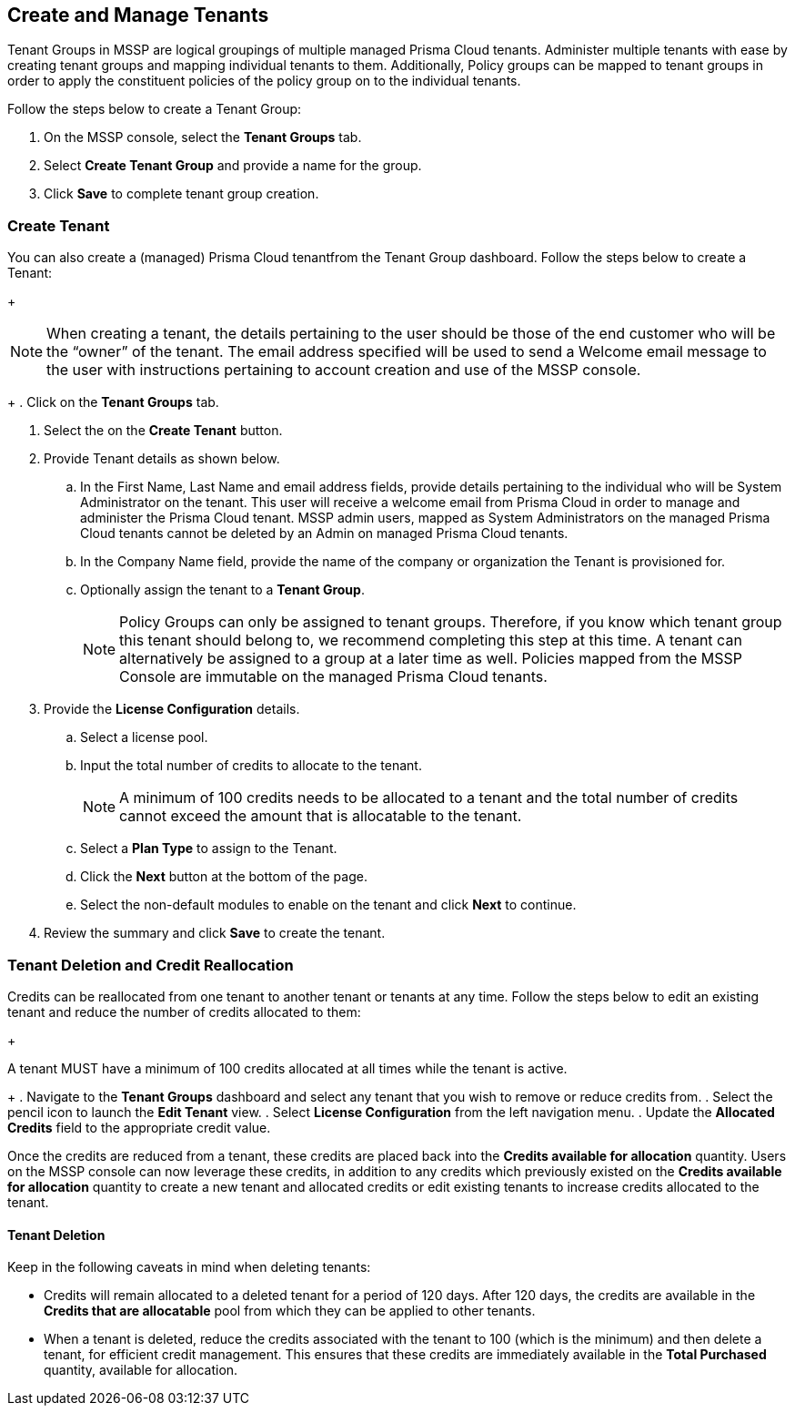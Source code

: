 == Create and Manage Tenants
 

Tenant Groups in MSSP are logical groupings of multiple managed Prisma Cloud tenants. Administer multiple tenants with ease by creating tenant groups and mapping individual tenants to them. Additionally, Policy groups can be mapped to tenant groups in order to apply the constituent policies of the policy group on to the individual tenants. 

Follow the steps below to create a Tenant Group:

. On the MSSP console, select the *Tenant Groups* tab. 

. Select *Create Tenant Group* and provide a name for the group. 

. Click *Save* to complete tenant group creation. 

=== Create Tenant 

You can also create a (managed) Prisma Cloud tenantfrom the Tenant Group dashboard. Follow the steps below to create a Tenant:
+
[NOTE]
====
When creating a tenant, the details pertaining to the user should be those of the end customer who will be the “owner” of the tenant. The email address specified will be used to send a Welcome email message to the user with instructions pertaining to account creation and use of the MSSP console. 
====
+
. Click on the *Tenant Groups* tab. 

. Select the on the *Create Tenant* button. 

. Provide Tenant details as shown below.

.. In the First Name, Last Name and email address fields, provide details pertaining to the individual who will be System Administrator on the tenant.  This user will receive a welcome email from Prisma Cloud in order to manage and administer the Prisma Cloud tenant. MSSP admin users, mapped as System Administrators on the managed Prisma Cloud tenants cannot be deleted by an Admin on managed Prisma Cloud tenants. 

.. In the Company Name field, provide the name of the company or organization the Tenant is provisioned for. 

.. Optionally assign the tenant to a *Tenant Group*. 
+
[NOTE]
====
Policy Groups can only be assigned to tenant groups. Therefore, if you know which tenant group this tenant should belong to, we recommend completing this step at this time. A tenant can alternatively be assigned to a group at a later time as well. Policies mapped from the MSSP Console are immutable on the managed Prisma Cloud tenants. 
====

. Provide the *License Configuration* details. 

.. Select a license pool. 

.. Input the total number of credits to allocate to the tenant. 
+
[NOTE]
====
A minimum of 100 credits needs to be allocated to a tenant and the total number of credits cannot exceed the amount that is allocatable to the tenant. 
====

.. Select a *Plan Type* to assign to the Tenant. 

.. Click the *Next* button at the bottom of the page. 

.. Select the non-default modules to enable on the tenant and click *Next* to continue. 

. Review the summary and click *Save* to create the tenant. 


=== Tenant Deletion and Credit Reallocation 

Credits can be reallocated from one tenant to another tenant or tenants at any time. Follow the steps below to edit an existing tenant and reduce the number of credits allocated to them:
+
[NOTE:] 
====
A tenant MUST have a minimum of 100 credits allocated at all times while the tenant is active.
====
+
. Navigate to the *Tenant Groups* dashboard and select any tenant that you wish to remove or reduce credits from.
. Select the pencil icon to launch the *Edit Tenant* view. 
. Select *License Configuration* from the left navigation menu.
. Update the *Allocated Credits* field to the appropriate credit value.

Once the credits are reduced from a tenant, these credits are placed back into the *Credits available for allocation*  quantity. Users on the MSSP console can now leverage these credits, in addition to any credits which previously existed on the *Credits available for allocation* quantity to create a new tenant and allocated credits or edit existing tenants to increase credits allocated to the tenant. 

==== Tenant Deletion 

Keep in the following caveats in mind when deleting tenants:

* Credits will remain allocated to a deleted tenant for a period of 120 days. After 120 days, the credits are available in the *Credits that are allocatable* pool from which they can be applied to other tenants. 

* When a tenant is deleted, reduce the credits associated with the tenant to 100 (which is the minimum) and then delete a tenant, for efficient credit management. This ensures that these credits are immediately available in the *Total Purchased* quantity, available for allocation.  




